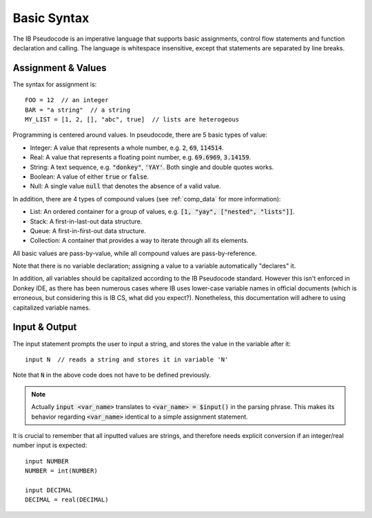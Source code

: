 .. highlight:: donkey
.. _basics:

Basic Syntax
============

The IB Pseudocode is an imperative language that supports basic assignments, control flow statements and function declaration and calling. The language is whitespace insensitive, except that statements are separated by line breaks.

Assignment & Values
-------------------

The syntax for assignment is::

    FOO = 12  // an integer
    BAR = "a string"  // a string
    MY_LIST = [1, 2, [], "abc", true]  // lists are heterogeous

Programming is centered around values. In pseudocode, there are 5 basic types of value:

- Integer: A value that represents a whole number, e.g. :code:`2`, :code:`69`, :code:`114514`.
- Real: A value that represents a floating point number, e.g. :code:`69.6969`, :code:`3.14159`.
- String: A text sequence, e.g. :code:`"donkey"`, :code:`'YAY'`. Both single and double quotes works.
- Boolean: A value of either :code:`true` or :code:`false`.
- Null: A single value :code:`null` that denotes the absence of a valid value.

In addition, there are 4 types of compound values (see :ref:`comp_data` for more information):

- List: An ordered container for a group of values, e.g. :code:`[1, "yay", ["nested", "lists"]]`.
- Stack: A first-in-last-out data structure.
- Queue: A first-in-first-out data structure.
- Collection: A container that provides a way to iterate through all its elements.

All basic values are pass-by-value, while all compound values are pass-by-reference.

Note that there is no variable declaration; assigning a value to a variable automatically "declares" it.

In addition, all variables should be capitalized according to the IB Pseudocode standard. However this isn't enforced in Donkey IDE, as there has been numerous cases where IB uses lower-case variable names in official documents (which is erroneous, but considering this is IB CS, what did you expect?). Nonetheless, this documentation will adhere to using capitalized variable names.

Input & Output
--------------

The input statement prompts the user to input a string, and stores the value in the variable after it::

    input N  // reads a string and stores it in variable 'N'

Note that :code:`N` in the above code does not have to be defined previously.

.. note::

    Actually :code:`input <var_name>` translates to :code:`<var_name> = $input()` in the parsing phrase. This makes its behavior regarding :code:`<var_name>` identical to a simple assignment statement.

It is crucial to remember that all inputted values are strings, and therefore needs explicit conversion if an integer/real number input is expected::

    input NUMBER
    NUMBER = int(NUMBER)

    input DECIMAL
    DECIMAL = real(DECIMAL)

